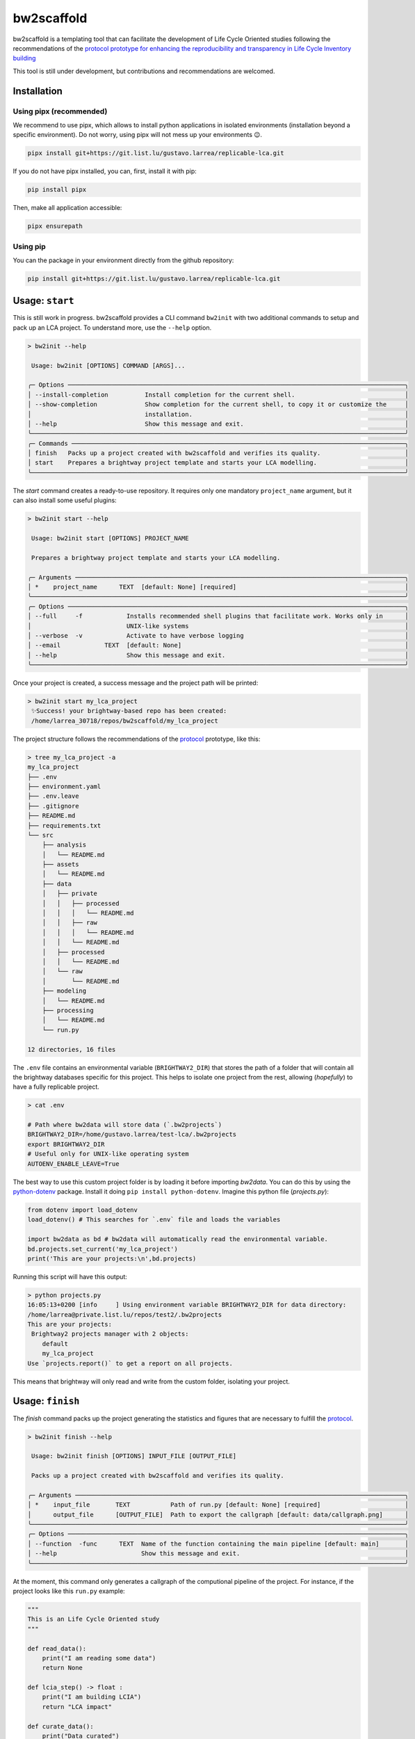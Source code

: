 bw2scaffold
^^^^^^^^^^^

bw2scaffold is a templating tool that can facilitate the development of Life Cycle \
Oriented studies following the recommendations of the `protocol prototype for \
enhancing the reproducibility and transparency in \
Life Cycle Inventory building <https://lca-protocol.readthedocs.io/en/latest/>`_

This tool is still under development, but contributions and recommendations are \
welcomed.


Installation
============

Using pipx (recommended)
------------------------

We recommend to use pipx, which allows to install python applications in isolated environments (installation beyond a specific environment).
Do not worry, using pipx will not mess up your environments 😉.

.. code-block:: console

    pipx install git+https://git.list.lu/gustavo.larrea/replicable-lca.git

If you do not have pipx installed, you can, first, install it with pip:

.. code-block:: console

    pip install pipx

Then, make all application accessible:

.. code-block:: console

    pipx ensurepath


Using pip
---------

You can the package in your environment directly from the github repository:

.. code-block:: console

    pip install git+https://git.list.lu/gustavo.larrea/replicable-lca.git


Usage: ``start``
================

This is still work in progress.
bw2scaffold provides a CLI command ``bw2init`` with two additional commands to setup and pack up an LCA project.
To understand more, use the ``--help`` option.

.. code-block:: console


    > bw2init --help

     Usage: bw2init [OPTIONS] COMMAND [ARGS]...

    ╭─ Options ────────────────────────────────────────────────────────────────────────────────────────────╮
    │ --install-completion          Install completion for the current shell.                              │
    │ --show-completion             Show completion for the current shell, to copy it or customize the     │
    │                               installation.                                                          │
    │ --help                        Show this message and exit.                                            │
    ╰──────────────────────────────────────────────────────────────────────────────────────────────────────╯
    ╭─ Commands ───────────────────────────────────────────────────────────────────────────────────────────╮
    │ finish   Packs up a project created with bw2scaffold and verifies its quality.                       │
    │ start    Prepares a brightway project template and starts your LCA modelling.                        │
    ╰──────────────────────────────────────────────────────────────────────────────────────────────────────╯

The `start` command creates a ready-to-use repository.
It requires only one mandatory ``project_name`` argument, but it can also install some useful plugins:

.. code-block:: console

    > bw2init start --help

     Usage: bw2init start [OPTIONS] PROJECT_NAME

     Prepares a brightway project template and starts your LCA modelling.

    ╭─ Arguments ──────────────────────────────────────────────────────────────────────────────────────────╮
    │ *    project_name      TEXT  [default: None] [required]                                              │
    ╰──────────────────────────────────────────────────────────────────────────────────────────────────────╯
    ╭─ Options ────────────────────────────────────────────────────────────────────────────────────────────╮
    │ --full     -f            Installs recommended shell plugins that facilitate work. Works only in      │
    │                          UNIX-like systems                                                           │
    │ --verbose  -v            Activate to have verbose logging                                            │
    │ --email            TEXT  [default: None]                                                             │
    │ --help                   Show this message and exit.                                                 │
    ╰──────────────────────────────────────────────────────────────────────────────────────────────────────╯

Once your project is created, a success message and the project path will be printed:

.. code-block:: console

    > bw2init start my_lca_project
     ✨Success! your brightway-based repo has been created:
     /home/larrea_30718/repos/bw2scaffold/my_lca_project

The project structure follows the recommendations of the `protocol <https://lca-protocol.readthedocs.io/en/latest/>`_ prototype, like this:

.. code-block:: console

    > tree my_lca_project -a
    my_lca_project
    ├── .env
    ├── environment.yaml
    ├── .env.leave
    ├── .gitignore
    ├── README.md
    ├── requirements.txt
    └── src
        ├── analysis
        │   └── README.md
        ├── assets
        │   └── README.md
        ├── data
        │   ├── private
        │   │   ├── processed
        │   │   │   └── README.md
        │   │   ├── raw
        │   │   │   └── README.md
        │   │   └── README.md
        │   ├── processed
        │   │   └── README.md
        │   └── raw
        │       └── README.md
        ├── modeling
        │   └── README.md
        ├── processing
        │   └── README.md
        └── run.py

    12 directories, 16 files

The ``.env`` file contains an environmental variable (``BRIGHTWAY2_DIR``) that stores the path of a folder that will contain all the brightway databases specific for this project.
This helps to isolate one project from the rest, allowing (*hopefully*) to have a fully replicable project.

.. code-block:: console

    > cat .env

    # Path where bw2data will store data (`.bw2projects`)
    BRIGHTWAY2_DIR=/home/gustavo.larrea/test-lca/.bw2projects
    export BRIGHTWAY2_DIR
    # Useful only for UNIX-like operating system
    AUTOENV_ENABLE_LEAVE=True


The best way to use this custom project folder is by loading it before importing `bw2data`.
You can do this by using the `python-dotenv <https://pypi.org/project/python-dotenv/>`_ package.
Install it doing ``pip install python-dotenv``.
Imagine this python file (`projects.py`):

.. code-block:: python

    from dotenv import load_dotenv
    load_dotenv() # This searches for `.env` file and loads the variables

    import bw2data as bd # bw2data will automatically read the environmental variable.
    bd.projects.set_current('my_lca_project')
    print('This are your projects:\n',bd.projects)

Running this script will have this output:

.. code-block:: console

    > python projects.py
    16:05:13+0200 [info     ] Using environment variable BRIGHTWAY2_DIR for data directory:
    /home/larrea@private.list.lu/repos/test2/.bw2projects
    This are your projects:
     Brightway2 projects manager with 2 objects:
        default
        my_lca_project
    Use `projects.report()` to get a report on all projects.

This means that brightway will only read and write from the custom folder, isolating your project.

Usage: ``finish``
=================

The `finish` command packs up the project generating the statistics and figures that \
are necessary to fulfill \
the `protocol <https://lca-protocol.readthedocs.io/en/latest/>`_.

.. code-block::

    > bw2init finish --help

     Usage: bw2init finish [OPTIONS] INPUT_FILE [OUTPUT_FILE]

     Packs up a project created with bw2scaffold and verifies its quality.

    ╭─ Arguments ──────────────────────────────────────────────────────────────────────────────────────────╮
    │ *    input_file       TEXT           Path of run.py [default: None] [required]                       │
    │      output_file      [OUTPUT_FILE]  Path to export the callgraph [default: data/callgraph.png]      │
    ╰──────────────────────────────────────────────────────────────────────────────────────────────────────╯
    ╭─ Options ────────────────────────────────────────────────────────────────────────────────────────────╮
    │ --function  -func      TEXT  Name of the function containing the main pipeline [default: main]       │
    │ --help                       Show this message and exit.                                             │
    ╰──────────────────────────────────────────────────────────────────────────────────────────────────────╯

At the moment, this command only generates a callgraph of the computional pipeline of the \
project.
For instance, if the project looks like this ``run.py`` example:

.. code-block:: python

    """
    This is an Life Cycle Oriented study
    """

    def read_data():
        print("I am reading some data")
        return None

    def lcia_step() -> float :
        print("I am building LCIA")
        return "LCA impact"

    def curate_data():
        print("Data curated")
        return None

    def prepare():
        curate_data()
        print("I am preparing some data")

    def build_lci() ->  None :
        prepare()
        print('I am building LCI')
        return None

    def export(results):
        print(f"I am exporting results: {results}")

    def main():
        build_lci()
        results = lcia_step()
        export(results)

        print("Main is done")

    if __name__=="__main__":
        main()

When running the ``bw2init finish`` command, it is necessary to indicate the source \
file ``src/run.py``, the output file ``data/callgraph.png``, and the specific function \
in the source file that starts the whole computation ``main``:

.. code-block:: console

    > bw2init finish src/run.py data/callgraph.png --function main
       Code2Flow: Found 1 files from sources argument.
       Code2Flow: Implicitly detected language as 'py'.
       Code2Flow: Processing 1 source file(s).
       Code2Flow:   src/run.py
       Code2Flow: Found groups ['File: run'].
       Code2Flow: Found nodes ['(global)', 'build_lci', 'curate_data', 'export', 'lcia_step', 'main', 'prepare', 'read_data'].
       Code2Flow: Found calls ['build_lci()', 'curate_data()', 'export()', 'lcia_step()', 'main()', 'prepare()', 'print()'].
       Code2Flow: Found variables ['print->UNKNOWN_MODULE', 'results-><Call owner_token=None token=lcia_step>'].
       Code2Flow: Filtering into subset...
       Code2Flow: Generating output file...
       Code2Flow: Wrote output file 'data/callgraph.gv' with 7 nodes and 6 edges.
       Code2Flow: For better machine readability, you can also try outputting in a json format.
       Code2Flow: Code2flow finished processing in 0.00 seconds.
       Code2Flow: Running graphviz to make the image...
       Code2Flow: Graphviz finished in 0.04 seconds.
       Code2Flow: Completed your flowchart! To see it, open 'data/callgraph.png'.
       [10/23/24 09:55:03] INFO     ✨Success! 📦 ✔ Your project has been checked and packed ✔ 📦
       Code2Flow: :sparkles:[bold green]Success![/bold green] :package: :heavy_check_mark: Your project has been checked and packed :heavy_check_mark: :package:


The callgraph construction is done in an static manner, meaning that the code is not run again.
In this case, the computation graph looks like the following:

.. image:: docs/callgraph.png
    :width: 90 %
    :align: center


.. note::

    The ``finish`` command is incomplete and it requires to be development in \
    conjunction with the `protocol <https://lca-protocol.readthedocs.io/en/latest/>`_.


📫 Contact
==========

gustavo.larrea@list.lu

♻️ License
==========

MIT

Contributors ✨
===============

Gustavo Larrea

Tomás Navarrete Gutiérrez


© [2024] Luxembourg Institute of Science and Technology. All Rights Reserved
